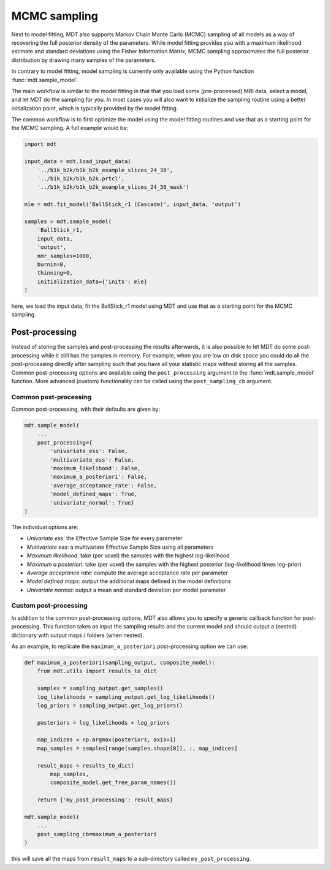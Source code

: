 .. _model_sampling:

#############
MCMC sampling
#############
Next to model fitting, MDT also supports Markov Chain Monte Carlo (MCMC) sampling of all models as a way of recovering the full posterior density of the parameters.
While model fitting provides you with a maximum likelihood estimate and standard deviations using the Fisher Information Matrix, MCMC sampling approximates the full posterior distribution by drawing many samples of the parameters.

In contrary to model fitting, model sampling is currently only available using the Python function :func:`mdt.sample_model`.

The main workflow is similar to the model fitting in that that you load some (pre-processed) MRI data, select a model, and let MDT do the sampling for you.
In most cases you will also want to initialize the sampling routine using a better initialization point, which is typically provided by the model fitting.

The common workflow is to first optimize the model using the model fitting routines and use that as a starting point for the MCMC sampling.
A full example would be:


.. code-block:: python

    import mdt

    input_data = mdt.load_input_data(
        '../b1k_b2k/b1k_b2k_example_slices_24_38',
        '../b1k_b2k/b1k_b2k.prtcl',
        '../b1k_b2k/b1k_b2k_example_slices_24_38_mask')

    mle = mdt.fit_model('BallStick_r1 (Cascade)', input_data, 'output')

    samples = mdt.sample_model(
        'BallStick_r1,
        input_data,
        'output',
        nmr_samples=1000,
        burnin=0,
        thinning=0,
        initialization_data={'inits': mle}
    )


here, we load the input data, fit the BallStick_r1 model using MDT and use that as a starting point for the MCMC sampling.


***************
Post-processing
***************
Instead of storing the samples and post-processing the results afterwards, it is also possible to let MDT do some post-processing while it still has the samples in memory.
For example, when you are low on disk space you could do all the post-processing directly after sampling such that you have all your statistic maps without storing all the samples.
Common post-processing options are available using the ``post_processing`` argument to the :func:`mdt.sample_model` function.
More advanced (custom) functionality can be called using the ``post_sampling_cb`` argument.

Common post-processing
======================
Common post-processing, with their defaults are given by:

.. code-block:: python

    mdt.sample_model(
        ...
        post_processing={
            'univariate_ess': False,
            'multivariate_ess': False,
            'maximum_likelihood': False,
            'maximum_a_posteriori': False,
            'average_acceptance_rate': False,
            'model_defined_maps': True,
            'univariate_normal': True}
    )

The individual options are:

* *Univariate ess*: the Effective Sample Size for every parameter
* *Multivariate ess*: a multivariate Effective Sample Size using all parameters
* *Maximum likelihood*: take (per voxel) the samples with the highest log-likelihood
* *Maximum a posteriori*: take (per voxel) the samples with the highest posterior (log-likelihood times log-prior)
* *Average acceptance rate*: compute the average acceptance rate per parameter
* *Model defined maps*: output the additional maps defined in the model definitions
* *Univariate normal*: output a mean and standard deviation per model parameter


Custom post-processing
======================
In addition to the common post-processing options, MDT also allows you to specify a generic callback function for post-processing.
This function takes as input the sampling results and the current model and should output a (nested) dictionary with output maps / folders (when nested).

As an example, to replicate the ``maximum_a_posteriori`` post-processing option we can use:

.. code-block:: python

    def maximum_a_posteriori(sampling_output, composite_model):
        from mdt.utils import results_to_dict

        samples = sampling_output.get_samples()
        log_likelihoods = sampling_output.get_log_likelihoods()
        log_priors = sampling_output.get_log_priors()

        posteriors = log_likelihoods + log_priors

        map_indices = np.argmax(posteriors, axis=1)
        map_samples = samples[range(samples.shape[0]), :, map_indices]

        result_maps = results_to_dict(
            map_samples,
            composite_model.get_free_param_names())

        return {'my_post_processing': result_maps}

    mdt.sample_model(
        ...
        post_sampling_cb=maximum_a_posteriori
    )

this will save all the maps from ``result_maps`` to a sub-directory called ``my_post_processing``.

